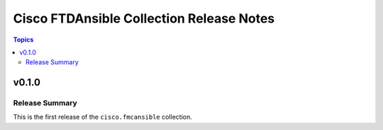 =========================================
Cisco FTDAnsible Collection Release Notes
=========================================

.. contents:: Topics


v0.1.0
======

Release Summary
---------------

This is the first release of the ``cisco.fmcansible`` collection.

